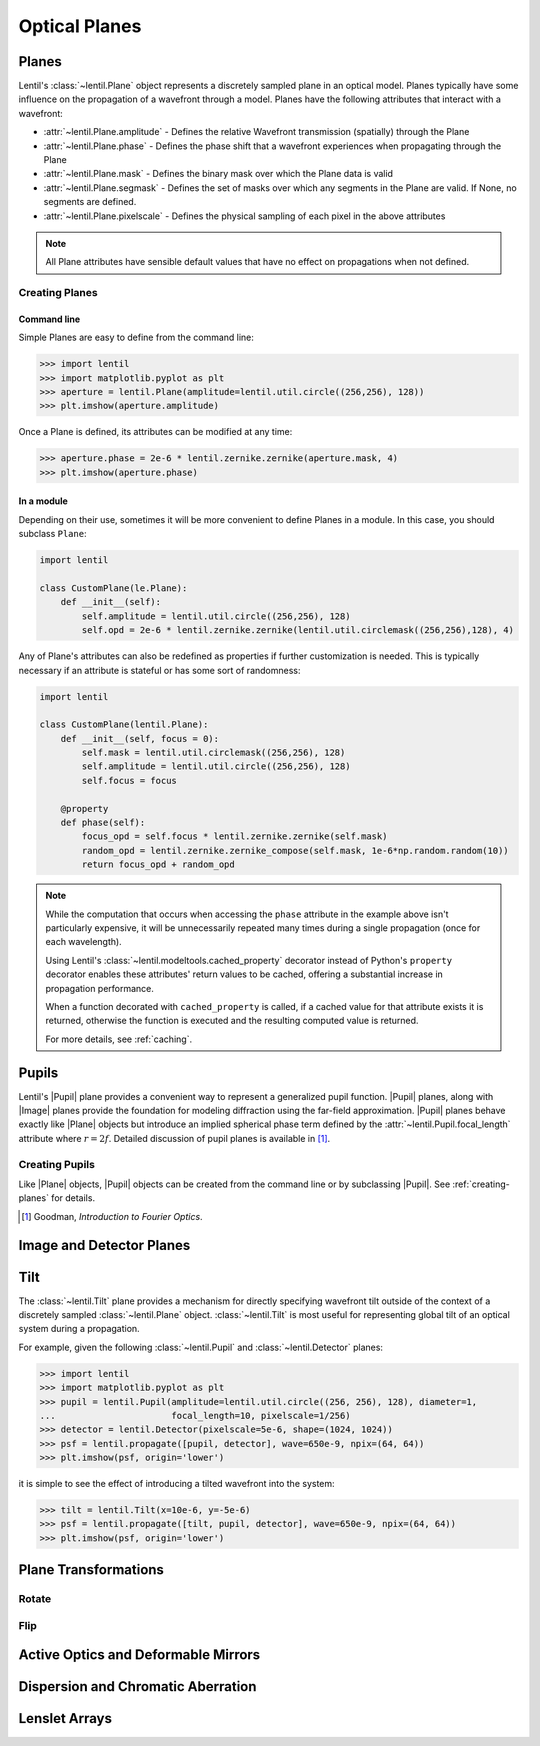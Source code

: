 **************
Optical Planes
**************

Planes
======
Lentil's :class:`~lentil.Plane` object represents a discretely sampled plane in an
optical model. Planes typically have some influence on the propagation of a
wavefront through a model. Planes have the following attributes that interact with a
wavefront:

* :attr:`~lentil.Plane.amplitude` - Defines the relative Wavefront transmission
  (spatially) through the Plane
* :attr:`~lentil.Plane.phase` - Defines the phase shift that a wavefront experiences
  when propagating through the Plane
* :attr:`~lentil.Plane.mask` - Defines the binary mask over which the Plane data is
  valid
* :attr:`~lentil.Plane.segmask` - Defines the set of masks over which any segments in
  the Plane are valid. If None, no segments are defined.
* :attr:`~lentil.Plane.pixelscale` - Defines the physical sampling of each pixel in
  the above attributes

.. note::

    All Plane attributes have sensible default values that have no effect on
    propagations when not defined.

.. _creating-planes:

Creating Planes
---------------

Command line
^^^^^^^^^^^^

Simple Planes are easy to define from the command line:

.. code-block:: pycon

    >>> import lentil
    >>> import matplotlib.pyplot as plt
    >>> aperture = lentil.Plane(amplitude=lentil.util.circle((256,256), 128))
    >>> plt.imshow(aperture.amplitude)

.. image:: ../_static/img/circle_amplitude.png
    :width: 300px

Once a Plane is defined, its attributes can be modified at any time:

.. code-block:: pycon

    >>> aperture.phase = 2e-6 * lentil.zernike.zernike(aperture.mask, 4)
    >>> plt.imshow(aperture.phase)

.. image:: ../_static/img/circle_focus.png
    :width: 300px

In a module
^^^^^^^^^^^
Depending on their use, sometimes it will be more convenient to define Planes in a
module. In this case, you should subclass ``Plane``:

.. code-block:: python3

    import lentil

    class CustomPlane(le.Plane):
        def __init__(self):
            self.amplitude = lentil.util.circle((256,256), 128)
            self.opd = 2e-6 * lentil.zernike.zernike(lentil.util.circlemask((256,256),128), 4)

Any of Plane's attributes can also be redefined as properties if further customization
is needed. This is typically necessary if an attribute is stateful or has some sort of
randomness:

.. code-block:: python3

    import lentil

    class CustomPlane(lentil.Plane):
        def __init__(self, focus = 0):
            self.mask = lentil.util.circlemask((256,256), 128)
            self.amplitude = lentil.util.circle((256,256), 128)
            self.focus = focus

        @property
        def phase(self):
            focus_opd = self.focus * lentil.zernike.zernike(self.mask)
            random_opd = lentil.zernike.zernike_compose(self.mask, 1e-6*np.random.random(10))
            return focus_opd + random_opd

.. note::

    While the computation that occurs when accessing the ``phase`` attribute in the
    example above isn't particularly expensive, it will be unnecessarily repeated many
    times during a single propagation (once for each wavelength).

    Using Lentil's :class:`~lentil.modeltools.cached_property` decorator instead of
    Python's ``property`` decorator enables these attributes' return values to be
    cached, offering a substantial increase in propagation performance.

    When a function decorated with ``cached_property`` is called, if a cached value for
    that attribute exists it is returned, otherwise the function is executed and the
    resulting computed value is returned.

    For more details, see :ref:`caching`.


Pupils
======

.. |Pupil| replace:: :class:`~lentil.Pupil`
.. |Image| replace:: :class:`~lentil.Image`
.. |Plane| replace:: :class:`~lentil.Plane`

Lentil's |Pupil| plane provides a convenient way to represent a generalized pupil
function. |Pupil| planes, along with |Image| planes provide the foundation for modeling
diffraction using the far-field approximation. |Pupil| planes behave exactly like
|Plane| objects but introduce an implied spherical phase term defined by the
:attr:`~lentil.Pupil.focal_length` attribute where :math:`r = 2f`. Detailed discussion
of pupil planes is available in [1]_.


Creating Pupils
---------------
Like |Plane| objects, |Pupil| objects can be created from the command line or by
subclassing |Pupil|. See :ref:`creating-planes` for details.

.. [1] Goodman, *Introduction to Fourier Optics*.


Image and Detector Planes
=========================

Tilt
====
The :class:`~lentil.Tilt` plane provides a mechanism for directly specifying wavefront
tilt outside of the context of a discretely sampled :class:`~lentil.Plane` object.
:class:`~lentil.Tilt` is most useful for representing global tilt of an optical system
during a propagation.

For example, given the following :class:`~lentil.Pupil` and :class:`~lentil.Detector`
planes:

.. code-block:: pycon

    >>> import lentil
    >>> import matplotlib.pyplot as plt
    >>> pupil = lentil.Pupil(amplitude=lentil.util.circle((256, 256), 128), diameter=1,
    ...                      focal_length=10, pixelscale=1/256)
    >>> detector = lentil.Detector(pixelscale=5e-6, shape=(1024, 1024))
    >>> psf = lentil.propagate([pupil, detector], wave=650e-9, npix=(64, 64))
    >>> plt.imshow(psf, origin='lower')

.. image:: ../_static/img/psf_64.png
    :width: 300px

it is simple to see the effect of introducing a tilted wavefront into the system:

.. code-block:: pycon

    >>> tilt = lentil.Tilt(x=10e-6, y=-5e-6)
    >>> psf = lentil.propagate([tilt, pupil, detector], wave=650e-9, npix=(64, 64))
    >>> plt.imshow(psf, origin='lower')

.. image:: ../_static/img/psf_64_tilt.png
    :width: 300px

Plane Transformations
=====================

Rotate
------


Flip
----

Active Optics and Deformable Mirrors
====================================


Dispersion and Chromatic Aberration
===================================


Lenslet Arrays
==============



